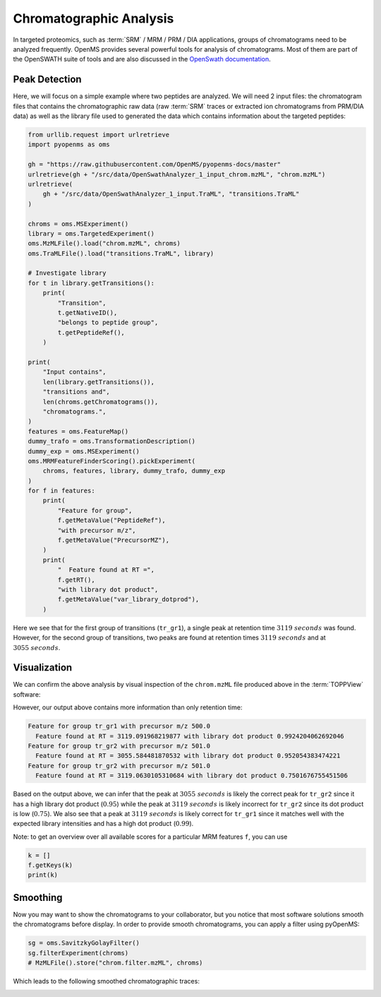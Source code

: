 Chromatographic Analysis
========================

In targeted proteomics, such as :term:`SRM` / MRM / PRM / DIA applications, groups of
chromatograms need to be analyzed frequently. OpenMS provides several powerful
tools for analysis of chromatograms. Most of them are part of the OpenSWATH
suite of tools and are also discussed in the `OpenSwath documentation
<https://www.openswath.org>`_.

Peak Detection
**************

Here, we will focus on a simple example where two peptides are analyzed. We will
need 2 input files: the chromatogram files that contains the chromatographic
raw data (raw :term:`SRM` traces or extracted ion chromatograms from PRM/DIA data) as
well as the library file used to generated the data which contains information
about the targeted peptides:

.. code-block:: python

    from urllib.request import urlretrieve
    import pyopenms as oms

    gh = "https://raw.githubusercontent.com/OpenMS/pyopenms-docs/master"
    urlretrieve(gh + "/src/data/OpenSwathAnalyzer_1_input_chrom.mzML", "chrom.mzML")
    urlretrieve(
        gh + "/src/data/OpenSwathAnalyzer_1_input.TraML", "transitions.TraML"
    )

    chroms = oms.MSExperiment()
    library = oms.TargetedExperiment()
    oms.MzMLFile().load("chrom.mzML", chroms)
    oms.TraMLFile().load("transitions.TraML", library)

    # Investigate library
    for t in library.getTransitions():
        print(
            "Transition",
            t.getNativeID(),
            "belongs to peptide group",
            t.getPeptideRef(),
        )

    print(
        "Input contains",
        len(library.getTransitions()),
        "transitions and",
        len(chroms.getChromatograms()),
        "chromatograms.",
    )
    features = oms.FeatureMap()
    dummy_trafo = oms.TransformationDescription()
    dummy_exp = oms.MSExperiment()
    oms.MRMFeatureFinderScoring().pickExperiment(
        chroms, features, library, dummy_trafo, dummy_exp
    )
    for f in features:
        print(
            "Feature for group",
            f.getMetaValue("PeptideRef"),
            "with precursor m/z",
            f.getMetaValue("PrecursorMZ"),
        )
        print(
            "  Feature found at RT =",
            f.getRT(),
            "with library dot product",
            f.getMetaValue("var_library_dotprod"),
        )

Here we see that for the first group of transitions (``tr_gr1``), a single peak
at retention time :math:`3119\ seconds` was found. However, for the second group of
transitions, two peaks are found at retention times :math:`3119\ seconds` and at
:math:`3055\ seconds`.

Visualization
*************

We can confirm the above analysis by visual inspection of the ``chrom.mzML``
file produced above in the :term:`TOPPView` software:

.. image:: img/chroms.png

However, our output above contains more information than only retention time:

.. code-block:: output

  Feature for group tr_gr1 with precursor m/z 500.0
    Feature found at RT = 3119.091968219877 with library dot product 0.9924204062692046
  Feature for group tr_gr2 with precursor m/z 501.0
    Feature found at RT = 3055.584481870532 with library dot product 0.952054383474221
  Feature for group tr_gr2 with precursor m/z 501.0
    Feature found at RT = 3119.0630105310684 with library dot product 0.7501676755451506  

Based on the output above, we can infer that the peak at :math:`3055\ seconds` is
likely the correct peak  for ``tr_gr2`` since it has a high library dot product
(:math:`0.95`) while the peak at :math:`3119\ seconds` is likely incorrect for ``tr_gr2`` since
its dot product is low (:math:`0.75`). We also see that a peak at :math:`3119\ seconds` is
likely correct for ``tr_gr1`` since it matches well with the expected library
intensities and has a high dot product (:math:`0.99`).

Note: to get an overview over all available scores for a particular MRM features ``f``, you can use

.. code-block:: python

    k = []
    f.getKeys(k)
    print(k)

.. TODO : change for 2.5 to something else


Smoothing
*********

Now you may want to show the chromatograms to your collaborator, but you notice
that most software solutions smooth the chromatograms before display. In order
to provide smooth chromatograms, you can apply a filter using pyOpenMS:

.. code-block:: python

    sg = oms.SavitzkyGolayFilter()
    sg.filterExperiment(chroms)
    # MzMLFile().store("chrom.filter.mzML", chroms)


Which leads to the following smoothed chromatographic traces:


.. image:: img/chroms_filter.png

